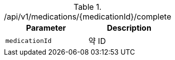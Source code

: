 .+/api/v1/medications/{medicationId}/complete+
|===
|Parameter|Description

|`+medicationId+`
|약 ID

|===